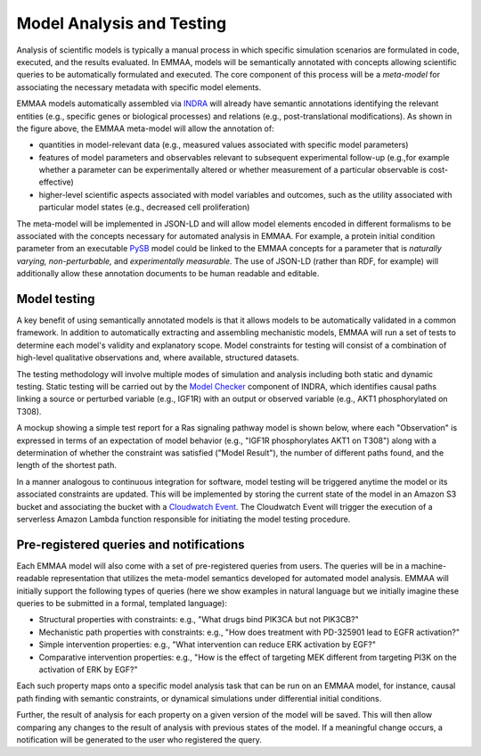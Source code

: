 Model Analysis and Testing
==========================

Analysis of scientific models is typically a manual process in which specific
simulation scenarios are formulated in code, executed, and the results
evaluated. In EMMAA, models will be semantically annotated with concepts
allowing scientific queries to be automatically formulated and executed.  The
core component of this process will be a *meta-model* for associating the
necessary metadata with specific model elements.

.. image:: _static/images/meta_model_concept.png
   :scale: 50 %

EMMAA models automatically assembled via `INDRA <http://indra.bio>`_ will
already have semantic annotations identifying the relevant entities (e.g.,
specific genes or biological processes) and relations (e.g., post-translational
modifications). As shown in the figure above, the EMMAA meta-model will allow
the annotation of:

- quantities in model-relevant data (e.g., measured values associated with
  specific model parameters)
- features of model parameters and observables relevant to subsequent
  experimental follow-up (e.g.,for example whether a parameter can be
  experimentally altered or whether measurement of a particular observable is
  cost-effective)
- higher-level scientific aspects associated with model variables and outcomes,
  such as the utility associated with particular model states (e.g., decreased
  cell proliferation)

The meta-model will be implemented in JSON-LD and will allow model elements
encoded in different formalisms to be associated with the concepts necessary
for automated analysis in EMMAA. For example, a protein initial condition
parameter from an executable `PySB <http://pysb.org>`_ model could be linked to
the EMMAA concepts for a parameter that is *naturally varying,*
*non-perturbable,* and *experimentally measurable.* The use of JSON-LD (rather
than RDF, for example) will additionally allow these annotation documents to be
human readable and editable.

Model testing
-------------

.. image:: _static/images/model_testing_concept.png
   :scale: 80 %
   :align: right

A key benefit of using semantically annotated models is that it allows models
to be automatically validated in a common framework. In addition to
automatically extracting and assembling mechanistic models, EMMAA will run a
set of tests to determine each model's validity and explanatory scope.  Model
constraints for testing will consist of a combination of high-level qualitative
observations and, where available, structured datasets.

The testing methodology will involve multiple modes of simulation and analysis
including both static and dynamic testing. Static testing will be carried out
by the `Model Checker
<https://indra.readthedocs.io/en/latest/modules/explanation/index.html#module-indra.explanation.model_checker>`_
component of INDRA, which identifies causal paths linking a source or perturbed
variable (e.g., IGF1R) with an output or observed variable (e.g., AKT1
phosphorylated on T308).

A mockup showing a simple test report for a Ras signaling pathway model is
shown below, where each "Observation" is expressed in terms of an expectation
of model behavior (e.g., "IGF1R phosphorylates AKT1 on T308") along with a
determination of whether the constraint was satisfied ("Model Result"), the
number of different paths found, and the length of the shortest path.

.. image:: _static/images/testing_mockup.png
   :scale: 60 %

In a manner analogous to continuous integration for software, model testing
will be triggered anytime the model or its associated constraints are updated.
This will be implemented by storing the current state of the model in an Amazon
S3 bucket and associating the bucket with a `Cloudwatch Event
<https://docs.aws.amazon.com/AmazonCloudWatch/latest/events/Create-CloudWatch-Events-Rule.html>`_.
The Cloudwatch Event will trigger the execution of a serverless Amazon Lambda
function responsible for initiating the model testing procedure.

Pre-registered queries and notifications
----------------------------------------

Each EMMAA model will also come with a set of pre-registered queries from
users. The queries will be in a machine-readable representation that utilizes
the meta-model semantics developed for automated model analysis. EMMAA will
initially support the following types of queries (here we show examples in
natural language but we initially imagine these queries to be submitted in a
formal, templated language):

- Structural properties with constraints: e.g., "What drugs bind PIK3CA but not
  PIK3CB?"
- Mechanistic path properties with constraints: e.g., "How does treatment with
  PD-325901 lead to EGFR activation?"
- Simple intervention properties: e.g., "What intervention can reduce ERK
  activation by EGF?"
- Comparative intervention properties: e.g., "How is the effect of targeting
  MEK different from targeting PI3K on the activation of ERK by EGF?"

.. image:: _static/images/user_queries_concept.png
   :scale: 60 %
   :align: right

Each such property maps onto a specific model analysis task that can be run on
an EMMAA model, for instance, causal path finding with semantic constraints, or
dynamical simulations under differential initial conditions.

Further, the result of analysis for each property on a given version of the
model will be saved. This will then allow comparing any changes to the result
of analysis with previous states of the model. If a meaningful change occurs, a
notification will be generated to the user who registered the query.


